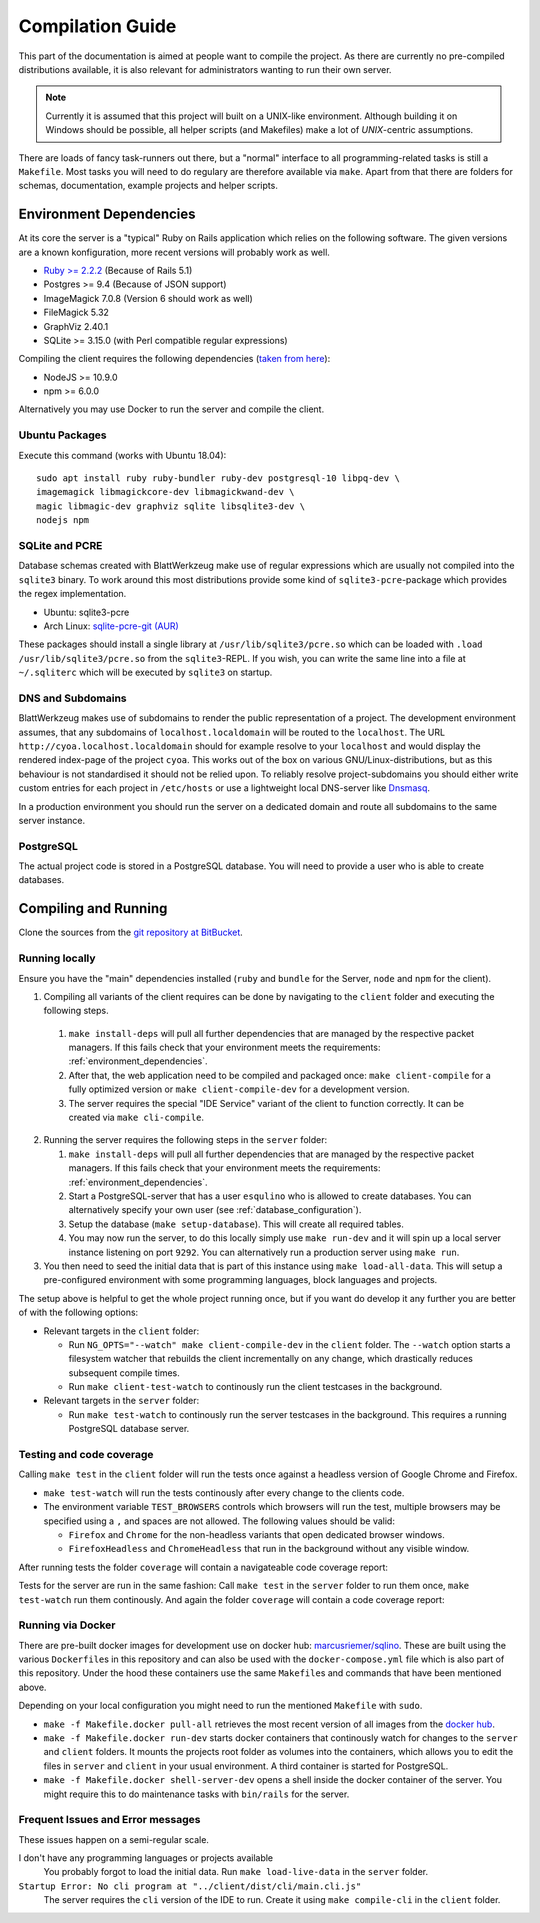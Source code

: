 ===================
 Compilation Guide
===================

This part of the documentation is aimed at people want to compile the project. As there are currently no pre-compiled distributions available, it is also relevant for administrators wanting to run their own server.

.. note:: Currently it is assumed that this project will built on a UNIX-like environment. Although building it on Windows should be possible, all helper scripts (and Makefiles) make a lot of `UNIX`-centric assumptions.

There are loads of fancy task-runners out there, but a "normal" interface to all programming-related tasks is still a ``Makefile``. Most tasks you will need to do regulary are therefore available via ``make``. Apart from that there are folders for schemas, documentation, example projects and helper scripts.

.. _environment_dependencies:

Environment Dependencies
========================

At its core the server is a "typical" Ruby on Rails application which relies on the following software. The given versions are a known konfiguration, more recent versions will probably work as well.

* `Ruby >= 2.2.2 <http://guides.rubyonrails.org/upgrading_ruby_on_rails.html#ruby-versions>`_ (Because of Rails 5.1)
* Postgres >= 9.4 (Because of JSON support)
* ImageMagick 7.0.8 (Version 6 should work as well)
* FileMagick 5.32
* GraphViz 2.40.1
* SQLite >= 3.15.0 (with Perl compatible regular expressions)

Compiling the client requires the following dependencies (`taken from here <https://github.com/angular/angular-cli/blob/master/package.json>`_):

* NodeJS >= 10.9.0
* npm >= 6.0.0

Alternatively you may use Docker to run the server and compile the client.

Ubuntu Packages
---------------

Execute this command (works with Ubuntu 18.04)::

   sudo apt install ruby ruby-bundler ruby-dev postgresql-10 libpq-dev \
   imagemagick libmagickcore-dev libmagickwand-dev \
   magic libmagic-dev graphviz sqlite libsqlite3-dev \
   nodejs npm


SQLite and PCRE
---------------

Database schemas created with BlattWerkzeug make use of regular expressions which are usually not compiled into the ``sqlite3`` binary. To work around this most distributions provide some kind of ``sqlite3-pcre``-package which provides the regex implementation.

* Ubuntu: sqlite3-pcre
* Arch Linux: `sqlite-pcre-git (AUR) <https://aur.archlinux.org/packages/sqlite-pcre-git/>`_

These packages should install a single library at ``/usr/lib/sqlite3/pcre.so`` which can be loaded with ``.load /usr/lib/sqlite3/pcre.so`` from the ``sqlite3``-REPL. If you wish, you can write the same line into a file at ``~/.sqliterc`` which will be executed by ``sqlite3`` on startup.

DNS and Subdomains
------------------

BlattWerkzeug makes use of subdomains to render the public representation of a project. The development environment assumes, that any subdomains of ``localhost.localdomain`` will be routed to the ``localhost``. The URL ``http://cyoa.localhost.localdomain`` should for example resolve to your ``localhost`` and would display the rendered index-page of the project ``cyoa``. This works out of the box on various GNU/Linux-distributions, but as this behaviour is not standardised it should not be relied upon. To reliably resolve project-subdomains you should either write custom entries for each project in ``/etc/hosts`` or use a lightweight local DNS-server like `Dnsmasq <http://www.thekelleys.org.uk/dnsmasq/doc.html>`_.

In a production environment you should run the server on a dedicated domain and route all subdomains to the same server instance.

PostgreSQL
----------

The actual project code is stored in a PostgreSQL database. You will need to provide a user who is able to create databases.

Compiling and Running
=====================

Clone the sources from the `git repository at BitBucket <https://bitbucket.org/marcusriemer/esqulino>`_.

Running locally
---------------

Ensure you have the "main" dependencies installed (``ruby`` and ``bundle`` for the Server, ``node`` and ``npm`` for the client).

1. Compiling all variants of the client requires can be done by navigating to the ``client`` folder and executing the following steps.

  1. ``make install-deps`` will pull all further dependencies that are managed by the respective packet managers. If this fails check that your environment meets the requirements: :ref:`environment_dependencies`.
  2. After that, the web application need to be compiled and packaged once: ``make client-compile`` for a fully optimized version or ``make client-compile-dev`` for a development version.
  3. The server requires the special "IDE Service" variant of the client to function correctly. It can be created via ``make cli-compile``.

2. Running the server requires the following steps in the ``server`` folder:

   1. ``make install-deps`` will pull all further dependencies that are managed by the respective packet managers. If this fails check that your environment meets the requirements: :ref:`environment_dependencies`.
   2. Start a PostgreSQL-server that has a user ``esqulino`` who is allowed to create databases. You can alternatively specify your own user (see :ref:`database_configuration`).
   3. Setup the database (``make setup-database``). This will create all required tables.
   4. You may now run the server, to do this locally simply use ``make run-dev`` and it will spin up a local server instance listening on port ``9292``. You can alternatively run a production server using ``make run``.

3. You then need to seed the initial data that is part of this instance using ``make load-all-data``. This will setup a pre-configured environment with some programming languages, block languages and projects.

The setup above is helpful to get the whole project running once, but if you want do develop it any further you are better of with the following options:

* Relevant targets in the ``client`` folder:

  * Run ``NG_OPTS="--watch" make client-compile-dev`` in the ``client`` folder. The ``--watch`` option starts a filesystem watcher that rebuilds the client incrementally on any change, which drastically reduces subsequent compile times.
  * Run ``make client-test-watch`` to continously run the client testcases in the background.

* Relevant targets in the ``server`` folder:

  * Run ``make test-watch`` to continously run the server testcases in the background. This requires a running PostgreSQL database server.


Testing and code coverage
-------------------------

Calling ``make test`` in the ``client`` folder will run the tests once against a headless version of Google Chrome and Firefox.

* ``make test-watch`` will run the tests continously after every change to the clients code.
* The environment variable ``TEST_BROWSERS`` controls which browsers will run the test, multiple browsers may be specified using a ``,`` and spaces are not allowed. The following values should be valid:

  * ``Firefox`` and ``Chrome`` for the non-headless variants that open dedicated browser windows.
  * ``FirefoxHeadless`` and ``ChromeHeadless`` that run in the background without any visible window.

After running tests the folder ``coverage`` will contain a navigateable code coverage report:

.. image :: screenshots/dev-coverage-client.png

Tests for the server are run in the same fashion: Call ``make test`` in the ``server`` folder to run them once, ``make test-watch`` run them continously. And again the folder ``coverage`` will contain a code coverage report:

.. image :: screenshots/dev-coverage-server.png

Running via Docker
------------------

There are pre-built docker images for development use on docker hub: `marcusriemer/sqlino <https://hub.docker.com/r/marcusriemer/sqlino/>`_. These are built using the various ``Dockerfile``\ s in this repository and can also be used with the ``docker-compose.yml`` file which is also part of this repository. Under the hood these containers use the same ``Makefile``\s and commands that have been mentioned above.

Depending on your local configuration you might need to run the mentioned ``Makefile`` with ``sudo``.

* ``make -f Makefile.docker pull-all`` retrieves the most recent version of all images from the `docker hub <https://hub.docker.com/r/marcusriemer/sqlino/>`_.

* ``make -f Makefile.docker run-dev`` starts docker containers that continously watch for changes to the ``server`` and ``client`` folders. It mounts the projects root folder as volumes into the containers, which allows you to edit the files in ``server`` and ``client`` in your usual environment. A third container is started for PostgreSQL.

* ``make -f Makefile.docker shell-server-dev`` opens a shell inside the docker container of the server. You might require this to do maintenance tasks with ``bin/rails`` for the server.

Frequent Issues and Error messages
----------------------------------

These issues happen on a semi-regular scale.

I don't have any programming languages or projects available
    You probably forgot to load the initial data. Run ``make load-live-data`` in the ``server`` folder.

``Startup Error: No cli program at "../client/dist/cli/main.cli.js"``
    The server requires the ``cli`` version of the IDE to run. Create it using ``make compile-cli`` in the ``client`` folder.
